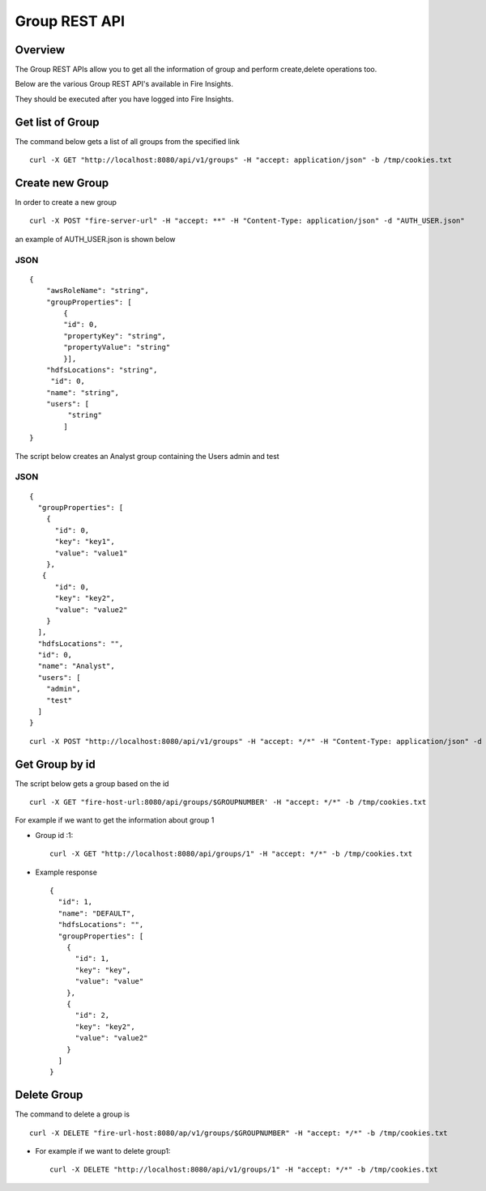 Group REST API
==================

Overview
--------

The Group REST APIs allow you to get all the information of group and perform create,delete operations too.

Below are the various Group REST API's available in Fire Insights.

They should be executed after you have logged into Fire Insights.

Get list of Group
-----------------------------------
The command below gets a list of all groups from the specified link

::

    curl -X GET "http://localhost:8080/api/v1/groups" -H "accept: application/json" -b /tmp/cookies.txt
  

Create new Group
---------------------

In order to create a new group
::
    
       curl -X POST "fire-server-url" -H "accept: **" -H "Content-Type: application/json" -d "AUTH_USER.json"

an example of AUTH_USER.json is shown below

JSON
++++

::

    {
        "awsRoleName": "string",
        "groupProperties": [
            {
            "id": 0,
            "propertyKey": "string",
            "propertyValue": "string"
            }],
        "hdfsLocations": "string",
         "id": 0,
        "name": "string",
        "users": [
             "string"
            ]
    }



The script below creates an Analyst group containing the Users admin and test

JSON
++++

::

    {
      "groupProperties": [
        {
          "id": 0,
          "key": "key1",
          "value": "value1"
        },
       {
          "id": 0,
          "key": "key2",
          "value": "value2"
        }
      ],
      "hdfsLocations": "",
      "id": 0,
      "name": "Analyst",
      "users": [
        "admin",
        "test"
      ]
    }
   
::

  curl -X POST "http://localhost:8080/api/v1/groups" -H "accept: */*" -H "Content-Type: application/json" -d "{ \"groupProperties\": [ { \"id\": 0, \"key\": \"key1\", \"value\": \"value1\" }, { \"id\": 0, \"key\": \"key2\", \"value\": \"value2\" } ], \"hdfsLocations\": \"\", \"id\": 0, \"name\": \"Analyst\", \"users\": [ \"admin\", \"test\" ]}"  -b /tmp/cookies.txt

Get Group by id
-------------------------

The script below gets a group based on the id
::
    curl -X GET "fire-host-url:8080/api/groups/$GROUPNUMBER' -H "accept: */*" -b /tmp/cookies.txt
    

For example if we want to get the information about group 1


* Group id :1::

    curl -X GET "http://localhost:8080/api/groups/1" -H "accept: */*" -b /tmp/cookies.txt
    
* Example response ::

    {
      "id": 1,
      "name": "DEFAULT",
      "hdfsLocations": "",
      "groupProperties": [
        {
          "id": 1,
          "key": "key",
          "value": "value"
        },
        {
          "id": 2,
          "key": "key2",
          "value": "value2"
        }
      ]
    }

Delete Group
-------------------------
The command to delete a group is 
::
    
       curl -X DELETE "fire-url-host:8080/ap/v1/groups/$GROUPNUMBER" -H "accept: */*" -b /tmp/cookies.txt 

* For example if we want to delete group1::

    curl -X DELETE "http://localhost:8080/api/v1/groups/1" -H "accept: */*" -b /tmp/cookies.txt




